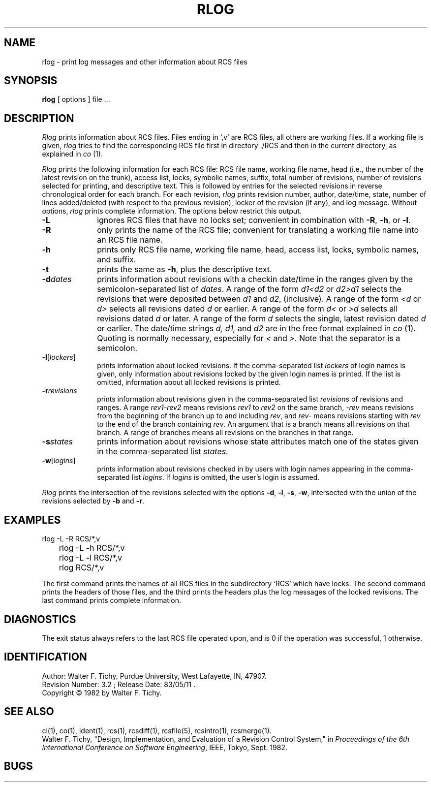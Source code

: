 .\" $Copyright:	$
.\" Copyright (c) 1984, 1985, 1986, 1987, 1988, 1989, 1990 
.\" Sequent Computer Systems, Inc.   All rights reserved.
.\"  
.\" This software is furnished under a license and may be used
.\" only in accordance with the terms of that license and with the
.\" inclusion of the above copyright notice.   This software may not
.\" be provided or otherwise made available to, or used by, any
.\" other person.  No title to or ownership of the software is
.\" hereby transferred.
.\"
.\" This software is furnished under a license and may be used
.\" only in accordance with the terms of that license and with the
.\" inclusion of the above copyright notice.  This software may not
.\" be provided or otherwise made available to, or used by, any
.\" other person.  No title to or ownership of the software is
.\" hereby transferred.
...
.V= $Header: rlog.1 1.5 90/09/05 $
.TH RLOG 1 "\*(V)" "Purdue University"
.SH NAME
rlog \- print log messages and other information about RCS files
.SH SYNOPSIS
.B rlog
[ options ]
file ...
.SH DESCRIPTION
.I Rlog
prints information about RCS files.
Files ending in `,v' are RCS files, all others are working files. If
a working file is given, \f2rlog\f1 tries to find the corresponding
RCS file first in directory ./RCS and then in the current directory,
as explained in \f2co\f1 (1).
.PP
\f2Rlog\f1 prints the following information for each
RCS file: RCS file name, working file name, head (i.e., the number
of the latest revision on the trunk), access list, locks,
symbolic names, suffix, total number of revisions,
number of revisions selected for printing, and
descriptive text. This is followed by entries for the selected revisions in
reverse chronological order for each branch. For each revision,
\f2rlog\f1 prints revision number, author, date/time, state, number of
lines added/deleted (with respect to the previous revision),
locker of the revision (if any), and log message.
Without options, \f2rlog\f1 prints complete information.
The options below restrict this output.
.TP 10
.B \-L
ignores RCS files that have no locks set; convenient in combination with
\f3-R\f1, \f3-h\f1, or \f3-l\f1.
.TP 10
.B \-R
only prints the name of the RCS file; convenient for translating a
working file name into an RCS file name.
.TP 10
.B \-h
prints only RCS file name, working file name, head,
access list, locks,
symbolic names, and suffix.
.TP 10
.B \-t
prints the same as \f3-h\f1, plus the descriptive text.
.TP 10
.BI \-d "dates"
prints information about revisions with a checkin date/time in the ranges given by
the semicolon-separated list of \f2dates\f1.
A range of the form \f2d1<d2\f1 or \f2d2>d1\f1
selects the revisions that were deposited between
\f2d1\f1 and \f2d2\f1, (inclusive).
A range of the form \f2<d\f1 or \f2d>\f1 selects
all revisions dated
\f2d\f1 or earlier.
A range of the form \f2d<\f1 or \f2>d\f1 selects
all revisions dated \f2d\f1 or later.
A range of the form \f2d\f1 selects the single, latest revision dated \f2d\f1 or
earlier.
The date/time strings \f2d, d1, \f1and \f2d2\f1
are in the free format explained in \f2co\f1 (1).
Quoting is normally necessary, especially for \f2<\f1 and \f2>\f1. Note that the separator is
a semicolon.
.TP 10
.B \-l\f1[\f2lockers\f1]
prints information about locked revisions.
If the comma-separated list \f2lockers\f1 of login names is given,
only information about revisions locked by the given login names is printed.
If the list is omitted, information about all locked revisions is printed.
.TP 10
.BI \-r "revisions"
prints information about revisions given in the comma-separated list
\f2revisions\f1 of revisions and ranges. A range \f2rev1\-rev2\f1 means revisions
\f2rev1\f1 to \f2rev2\f1 on the same branch, \f2\-rev\f1 means revisions
from the beginning of the branch up to and including \f2rev\f1,
and \f2rev\-\f1 means revisions starting with \f2rev\f1 to the end of the
branch containing \f2rev\f1. An argument that is a branch means all
revisions on that branch. A range of branches means all revisions
on the branches in that range.
.TP 10
.BI \-s "states"
prints information about revisions whose state attributes match one of the
states given in the comma-separated list \f2states\f1.
.TP 10
.B \-w\f1[\f2logins\f1]
prints information about revisions checked in by users with
login names appearing in the comma-separated list \f2logins\f1.
If \f2logins\f1 is omitted, the user's login is assumed.
.PP
\f2Rlog\f1 prints the intersection of the revisions selected with
the options \f3-d\f1, \f3-l\f1, \f3-s\f1, \f3-w\f1, intersected
with the union of the revisions selected by \f3-b\f1 and \f3-r\f1.
.SH EXAMPLES
.nf
.sp
	rlog  -L  -R  RCS/*,v
	rlog  -L  -h  RCS/*,v
	rlog  -L  -l  RCS/*,v
	rlog  RCS/*,v
.sp
.fi
The first command prints the names of all RCS files in the subdirectory `RCS'
which have locks. The second command prints the headers of those files,
and the third prints the headers plus the log messages of the locked revisions.
The last command prints complete information.
.SH DIAGNOSTICS
The exit status always refers to the last RCS file operated upon,
and is 0 if the operation was successful, 1 otherwise.
.SH IDENTIFICATION
.de VL
\\$2
..
Author: Walter F. Tichy,
Purdue University, West Lafayette, IN, 47907.
.sp 0
Revision Number:
.VL $\&Revision: 3.2 $
; Release Date:
.VL $\&Date: 83/05/11 11:11:22 $
\&.
.sp 0
Copyright \(co 1982 by Walter F. Tichy.
.SH SEE ALSO
ci(1),
co(1),
ident(1),
rcs(1),
rcsdiff(1),
rcsfile(5),
rcsintro(1),
rcsmerge(1).
.sp 0
Walter F. Tichy, "Design, Implementation, and Evaluation of a Revision Control
System," in \f2Proceedings of the 6th International Conference on Software
Engineering\f1, IEEE, Tokyo, Sept. 1982.
.SH BUGS
